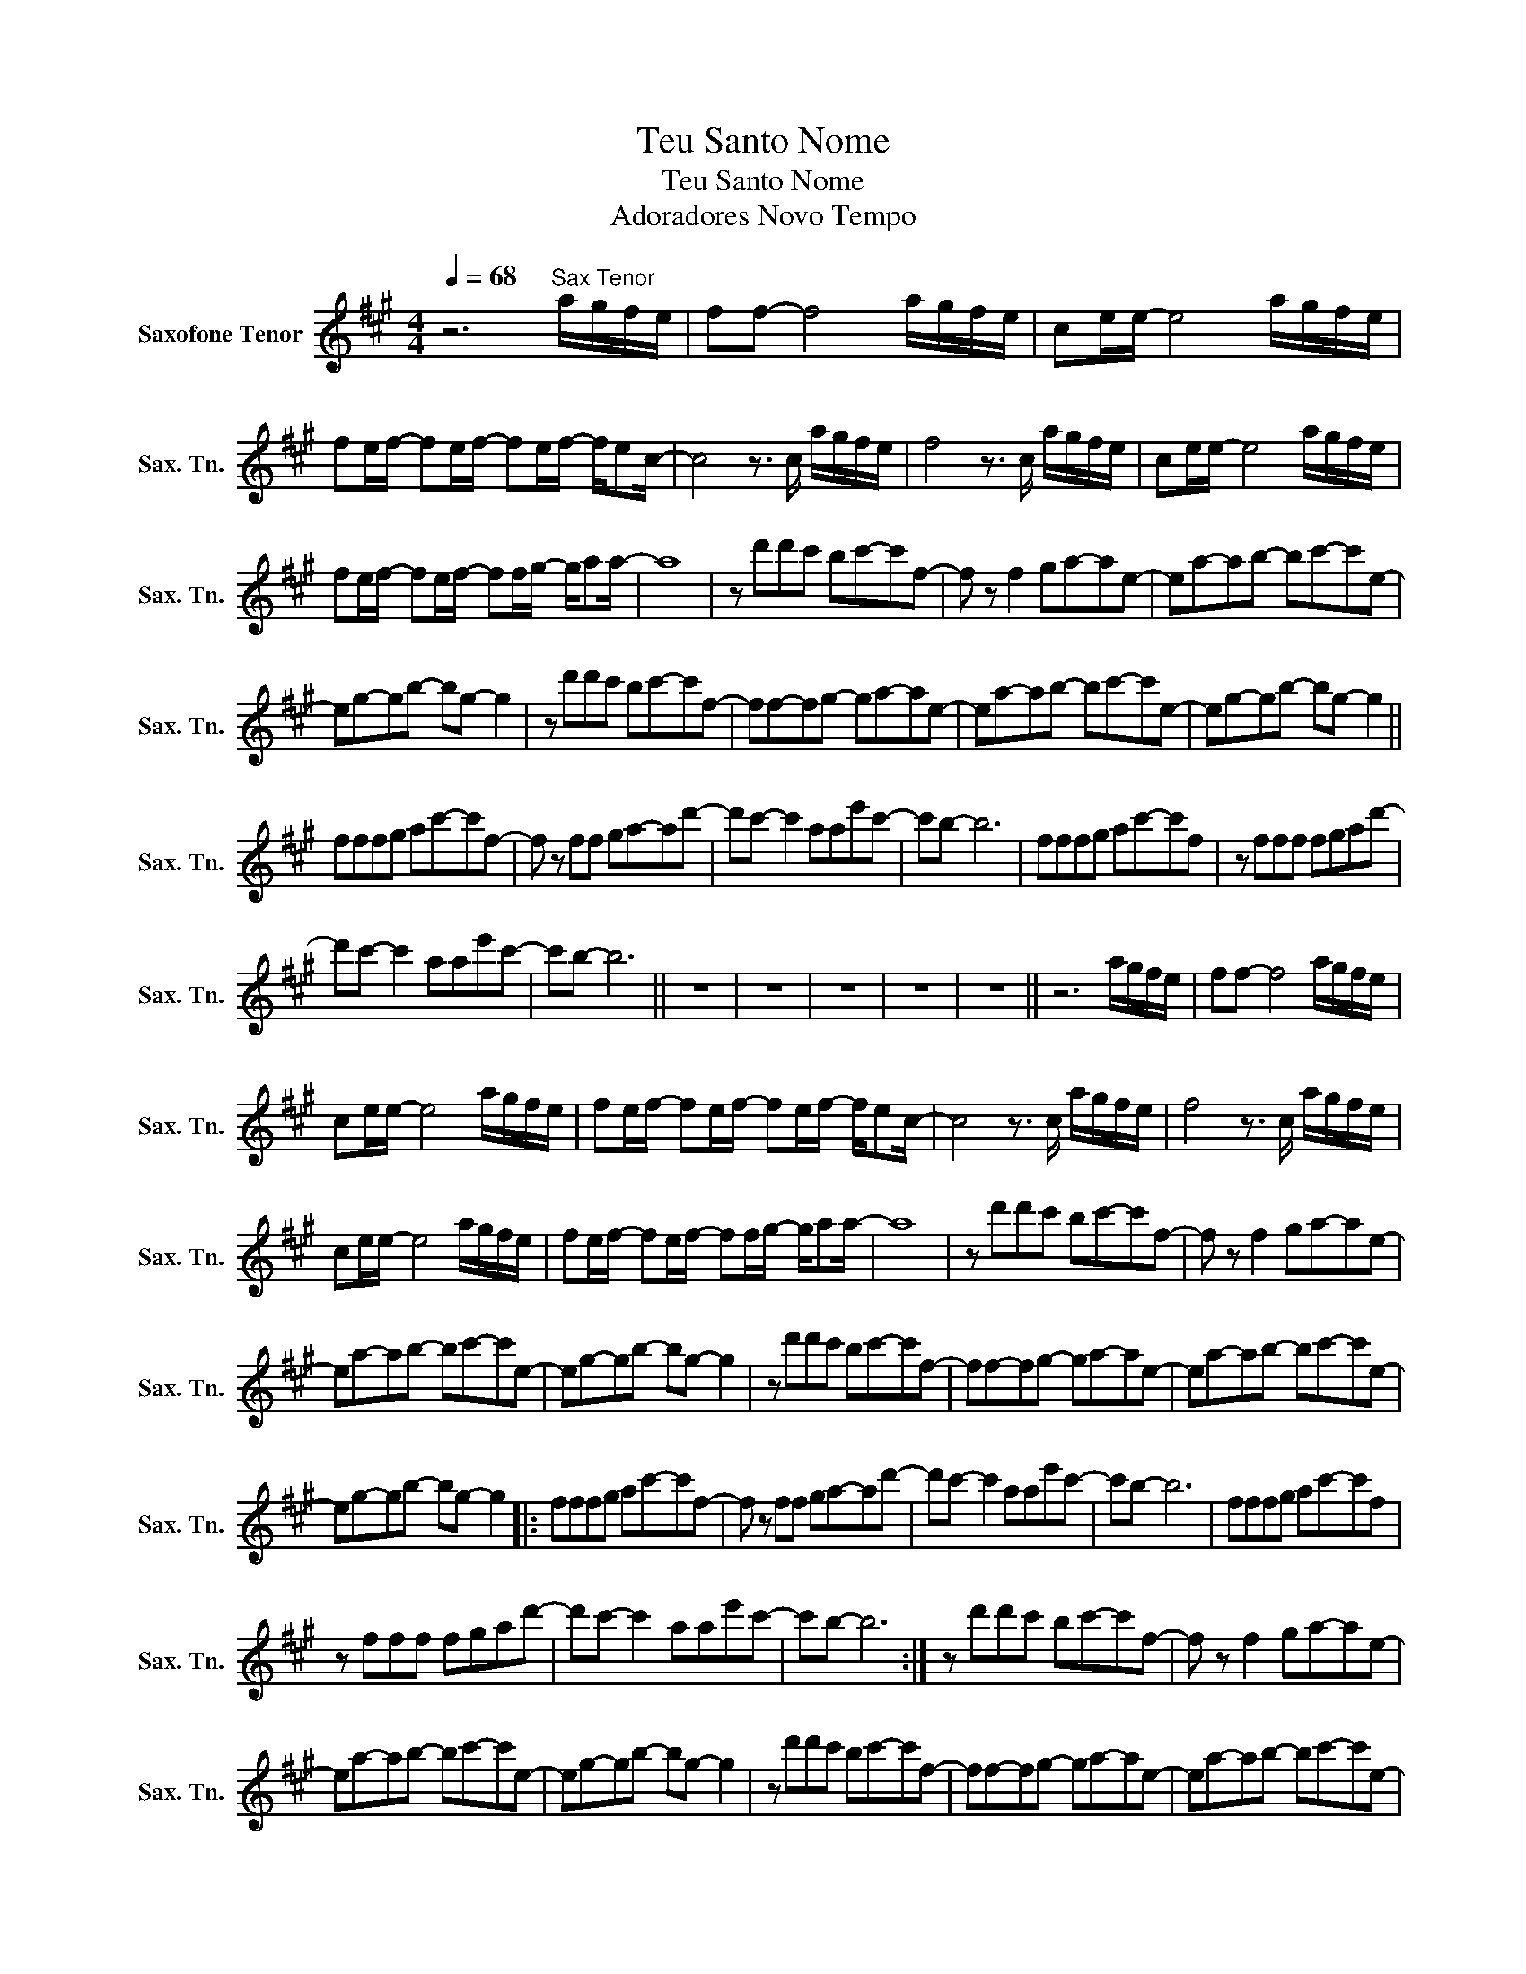 X:1
T:Teu Santo Nome
T:Teu Santo Nome
T:Adoradores Novo Tempo
L:1/8
Q:1/4=68
M:4/4
K:none
V:1 treble transpose=-14 nm="Saxofone Tenor" snm="Sax. Tn."
V:1
[K:A] z6"^Sax Tenor" a/g/f/e/ | ff- f4 a/g/f/e/ | ce/e/- e4 a/g/f/e/ | %3
 fe/f/- fe/f/- fe/f/- f/ec/- | c4 z3/2 c/ a/g/f/e/ | f4 z3/2 c/ a/g/f/e/ | ce/e/- e4 a/g/f/e/ | %7
 fe/f/- fe/f/- ff/g/- g/aa/- | a8 | z d'd'c' bc'-c'f- | f z f2 ga-ae- | ea-ab- bc'-c'e- | %12
 eg-gb- bg- g2 | z d'd'c' bc'-c'f- | ff-fg- ga-ae- | ea-ab- bc'-c'e- | eg-gb- bg- g2 || %17
 fffg ac'-c'f- | f z ff ga-ad'- | d'c'- c'2 aae'c'- | c'b- b6 | fffg ac'-c'f | z fff fgad'- | %23
 d'c'- c'2 aae'c'- | c'b- b6 || z8 | z8 | z8 | z8 | z8 || z6 a/g/f/e/ | ff- f4 a/g/f/e/ | %32
 ce/e/- e4 a/g/f/e/ | fe/f/- fe/f/- fe/f/- f/ec/- | c4 z3/2 c/ a/g/f/e/ | f4 z3/2 c/ a/g/f/e/ | %36
 ce/e/- e4 a/g/f/e/ | fe/f/- fe/f/- ff/g/- g/aa/- | a8 | z d'd'c' bc'-c'f- | f z f2 ga-ae- | %41
 ea-ab- bc'-c'e- | eg-gb- bg- g2 | z d'd'c' bc'-c'f- | ff-fg- ga-ae- | ea-ab- bc'-c'e- | %46
 eg-gb- bg- g2 |: fffg ac'-c'f- | f z ff ga-ad'- | d'c'- c'2 aae'c'- | c'b- b6 | fffg ac'-c'f | %52
 z fff fgad'- | d'c'- c'2 aae'c'- | c'b- b6 :| z d'd'c' bc'-c'f- | f z f2 ga-ae- | %57
 ea-ab- bc'-c'e- | eg-gb- bg- g2 | z d'd'c' bc'-c'f- | ff-fg- ga-ae- | ea-ab- bc'-c'e- | %62
 eg-gb- bg- g2- | g8 || fffg ac'-c'f- | f z ff ga-ad'- | d'c'- c'2 aae'c'- | c'b- b6 | %68
 fffg ac'-c'f | z fff fgad'- | d'c'- c'2 aae'c'- | c'b- b6 |] %72

